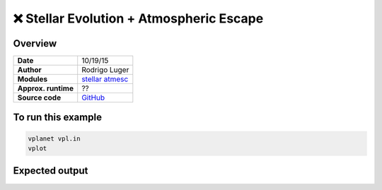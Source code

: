 ❌ Stellar Evolution + Atmospheric Escape
==========================================

Overview
--------

===================   ============
**Date**              10/19/15
**Author**            Rodrigo Luger
**Modules**           `stellar <../src/stellar.html>`_
                      `atmesc <../src/atmesc.html>`_
**Approx. runtime**   ??
**Source code**       `GitHub <https://github.com/VirtualPlanetaryLaboratory/vplanet-private/tree/master/examples/stellar_atmesc>`_
===================   ============


.. todo::

    **@rodluger** Create a better example for the coupling between
    **stellar** and **atmesc.**


To run this example
-------------------

.. code-block:: bash

    vplanet vpl.in
    vplot


Expected output
---------------

